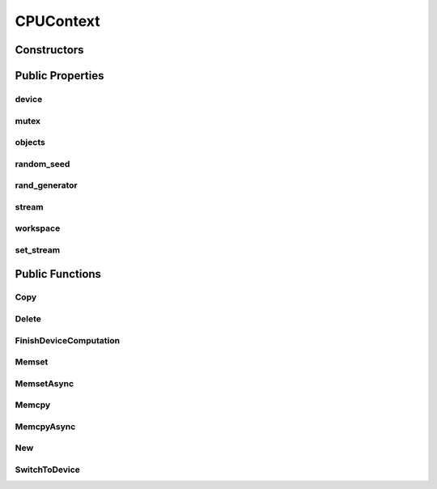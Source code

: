 CPUContext
==========

.. doxygenclass:: dragon::CPUContext

Constructors
------------

.. doxygenfunction:: dragon::CPUContext::CPUContext()
.. doxygenfunction:: dragon::CPUContext::CPUContext(int random_seed)
.. doxygenfunction:: dragon::CPUContext::CPUContext(const DeviceOption &option)

Public Properties
-----------------

device
######
.. doxygenfunction:: dragon::CPUContext::device

mutex
#####
.. doxygenfunction:: dragon::CPUContext::mutex

objects
#######
.. doxygenfunction:: dragon::CPUContext::objects

random_seed
###########
.. doxygenfunction:: dragon::CPUContext::random_seed

rand_generator
##############
.. doxygenfunction:: dragon::CPUContext::rand_generator

stream
######
.. doxygenfunction:: dragon::CPUContext::stream

workspace
#########
.. doxygenfunction:: dragon::CPUContext::workspace

set_stream
##########
.. doxygenfunction:: dragon::CPUContext::set_stream

Public Functions
----------------

Copy
####
.. doxygenfunction:: dragon::CPUContext::Copy

Delete
######
.. doxygenfunction:: dragon::CPUContext::Delete

FinishDeviceComputation
#######################
.. doxygenfunction:: dragon::CPUContext::FinishDeviceComputation

Memset
######
.. doxygenfunction:: dragon::CPUContext::Memset

MemsetAsync
###########
.. doxygenfunction:: dragon::CPUContext::MemsetAsync

Memcpy
######
.. doxygenfunction:: dragon::CPUContext::Memcpy

MemcpyAsync
###########
.. doxygenfunction:: dragon::CPUContext::MemcpyAsync

New
###
.. doxygenfunction:: dragon::CPUContext::New

SwitchToDevice
##############
.. doxygenfunction:: dragon::CPUContext::SwitchToDevice

.. raw:: html

  <style>
    h1:before {
      content: "dragon::";
      color: #103d3e;
    }
  </style>
